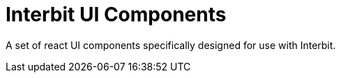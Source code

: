 = Interbit UI Components

A set of react UI components specifically designed for use with Interbit.

